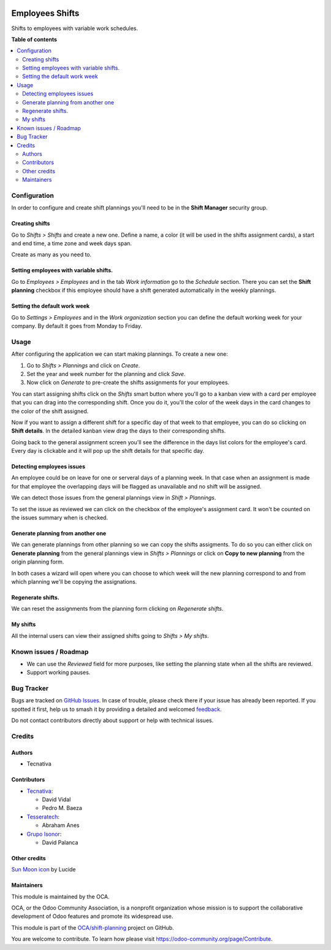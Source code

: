.. image:: https://odoo-community.org/readme-banner-image
   :target: https://odoo-community.org/get-involved?utm_source=readme
   :alt: Odoo Community Association

================
Employees Shifts
================

.. 
   !!!!!!!!!!!!!!!!!!!!!!!!!!!!!!!!!!!!!!!!!!!!!!!!!!!!
   !! This file is generated by oca-gen-addon-readme !!
   !! changes will be overwritten.                   !!
   !!!!!!!!!!!!!!!!!!!!!!!!!!!!!!!!!!!!!!!!!!!!!!!!!!!!
   !! source digest: sha256:6c78a427121700654a471349ff4e7e5bab551c552f4b5a863e12b136d86f5bbb
   !!!!!!!!!!!!!!!!!!!!!!!!!!!!!!!!!!!!!!!!!!!!!!!!!!!!

.. |badge1| image:: https://img.shields.io/badge/maturity-Beta-yellow.png
    :target: https://odoo-community.org/page/development-status
    :alt: Beta
.. |badge2| image:: https://img.shields.io/badge/license-AGPL--3-blue.png
    :target: http://www.gnu.org/licenses/agpl-3.0-standalone.html
    :alt: License: AGPL-3
.. |badge3| image:: https://img.shields.io/badge/github-OCA%2Fshift--planning-lightgray.png?logo=github
    :target: https://github.com/OCA/shift-planning/tree/17.0/hr_shift
    :alt: OCA/shift-planning
.. |badge4| image:: https://img.shields.io/badge/weblate-Translate%20me-F47D42.png
    :target: https://translation.odoo-community.org/projects/shift-planning-17-0/shift-planning-17-0-hr_shift
    :alt: Translate me on Weblate
.. |badge5| image:: https://img.shields.io/badge/runboat-Try%20me-875A7B.png
    :target: https://runboat.odoo-community.org/builds?repo=OCA/shift-planning&target_branch=17.0
    :alt: Try me on Runboat

|badge1| |badge2| |badge3| |badge4| |badge5|

Shifts to employees with variable work schedules.

**Table of contents**

.. contents::
   :local:

Configuration
=============

In order to configure and create shift plannings you'll need to be in
the **Shift Manager** security group.

Creating shifts
---------------

Go to *Shifts > Shifts* and create a new one. Define a name, a color (it
will be used in the shifts assignment cards), a start and end time, a
time zone and week days span.

Create as many as you need to.

Setting employees with variable shifts.
---------------------------------------

Go to *Employees > Employees* and in the tab *Work information* go to
the *Schedule* section. There you can set the **Shift planning**
checkbox if this employee should have a shift generated automatically in
the weekly plannings.

Setting the default work week
-----------------------------

Go to *Settings > Employees* and in the *Work organization* section you
can define the default working week for your company. By default it goes
from Monday to Friday.

Usage
=====

After configuring the application we can start making plannings. To
create a new one:

1. Go to *Shifts > Plannings* and click on *Create*.
2. Set the year and week number for the planning and click *Save*.
3. Now click on *Generate* to pre-create the shifts assignments for your
   employees.

You can start assigning shifts click on the *Shifts* smart button where
you'll go to a kanban view with a card per employee that you can drag
into the corresponding shift. Once you do it, you'll the color of the
week days in the card changes to the color of the shift assigned.

|Drag to assign|

Now if you want to assign a different shift for a specific day of that
week to that employee, you can do so clicking on **Shift details**. In
the detailed kanban view drag the days to their corresponding shifts.

|Changing specific days|

Going back to the general assignment screen you'll see the difference in
the days list colors for the employee's card. Every day is clickable and
it will pop up the shift details for that specific day.

|Card with different shifts|

Detecting employees issues
--------------------------

An employee could be on leave for one or serveral days of a planning
week. In that case when an assignment is made for that employee the
overlapping days will be flagged as unavailable and no shift will be
assigned.

We can detect those issues from the general plannings view in *Shift >
Plannings*.

|Mark as reviewed|

To set the issue as reviewed we can click on the checkbox of the
employee's assignment card. It won't be counted on the issues summary
when is checked.

|image1|

Generate planning from another one
----------------------------------

We can generate plannings from other planning so we can copy the shifts
assigments. To do so you can either click on **Generate planning** from
the general plannings view in *Shifts > Plannings* or click on **Copy to
new planning** from the origin planning form.

In both cases a wizard will open where you can choose to which week will
the new planning correspond to and from which planning we'll be copying
the assignations.

Regenerate shifts.
------------------

We can reset the assignments from the planning form clicking on
*Regenerate shifts*.

My shifts
---------

All the internal users can view their assigned shifts going to *Shifts >
My shifts*.

.. |Drag to assign| image:: https://raw.githubusercontent.com/OCA/shift-planning/17.0/hr_shift/static/description/assignment_dragging.gif
.. |Changing specific days| image:: https://raw.githubusercontent.com/OCA/shift-planning/17.0/hr_shift/static/description/assignment_details_dragging.gif
.. |Card with different shifts| image:: https://raw.githubusercontent.com/OCA/shift-planning/17.0/hr_shift/static/description/week_days_colors.png
.. |Mark as reviewed| image:: https://raw.githubusercontent.com/OCA/shift-planning/17.0/hr_shift/static/description/planning_card.png
.. |image1| image:: https://raw.githubusercontent.com/OCA/shift-planning/17.0/hr_shift/static/description/reviewed_checkbox.png

Known issues / Roadmap
======================

- We can use the *Reviewed* field for more purposes, like setting the
  planning state when all the shifts are reviewed.
- Support working pauses.

Bug Tracker
===========

Bugs are tracked on `GitHub Issues <https://github.com/OCA/shift-planning/issues>`_.
In case of trouble, please check there if your issue has already been reported.
If you spotted it first, help us to smash it by providing a detailed and welcomed
`feedback <https://github.com/OCA/shift-planning/issues/new?body=module:%20hr_shift%0Aversion:%2017.0%0A%0A**Steps%20to%20reproduce**%0A-%20...%0A%0A**Current%20behavior**%0A%0A**Expected%20behavior**>`_.

Do not contact contributors directly about support or help with technical issues.

Credits
=======

Authors
-------

* Tecnativa

Contributors
------------

- `Tecnativa <https://tecnativa.com>`__:

  - David Vidal
  - Pedro M. Baeza

- `Tesseratech <https://www.tesseratech.es>`__:

  - Abraham Anes

- `Grupo Isonor <https://www.grupoisonor.es>`__:

  - David Palanca

Other credits
-------------

`Sun Moon icon <https://lucide.dev/icons/sun-moon>`__ by Lucide

Maintainers
-----------

This module is maintained by the OCA.

.. image:: https://odoo-community.org/logo.png
   :alt: Odoo Community Association
   :target: https://odoo-community.org

OCA, or the Odoo Community Association, is a nonprofit organization whose
mission is to support the collaborative development of Odoo features and
promote its widespread use.

This module is part of the `OCA/shift-planning <https://github.com/OCA/shift-planning/tree/17.0/hr_shift>`_ project on GitHub.

You are welcome to contribute. To learn how please visit https://odoo-community.org/page/Contribute.
